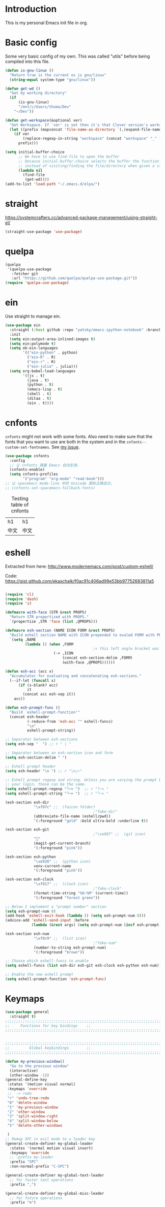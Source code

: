 * Introduction
This is my personal Emacs init file in org.
* Basic config
:LOGBOOK:
CLOCK: [2022-01-26 Wed 17:05]--[2022-01-26 Wed 17:15] =>  0:10
:END:
Some very basic config of my own.
This was called "utils" before being compiled into this file.
#+begin_src emacs-lisp :tangle yes
(defun is-gnu-linux ()
  "Return true is the current os is gnu/linux"
  (string-equal system-type "gnu/linux"))

(defun get-wd ()
  "Get my working directory"
  (if
      (is-gnu-linux)
      "/mnt/c/Users/thoma/Dev"
    "~/Dev"))

(defun get-workspace(&optional ver)
  "Get Workspace. If `ver' is set then it's that Clover version's workspace."
  (let ((prefix (mapconcat 'file-name-as-directory `(,(expand-file-name "~") "Documents" "workspace") "")))
    (if ver
        (replace-regexp-in-string "workspace" (concat "workspace" "_" (number-to-string ver)) prefix)
      prefix)))

(setq initial-buffer-choice
      ;; We have to use find-file to open the buffer
      ;; because initial-buffer-choice selects the buffer the function returns.
      ;; instead of visiting/finding the file/directory when given a string.
      (lambda nil
        (find-file
         (get-wd))))
(add-to-list 'load-path "~/.emacs.d/elpa/")
#+end_src
* straight
:LOGBOOK:
CLOCK: [2022-01-25 Tue 20:10]--[2022-01-25 Tue 21:10] =>  1:00
CLOCK: [2022-01-05 Wed 22:07]--[2022-01-05 Wed 22:37] =>  0:30
CLOCK: [2022-01-05 Wed 18:23]--[2022-01-05 Wed 18:30] =>  0:07
CLOCK: [2022-01-05 Wed 16:18]--[2022-01-05 Wed 17:22] =>  1:04
:END:
https://systemcrafters.cc/advanced-package-management/using-straight-el/
#+begin_src emacs-lisp :tangle yes
(straight-use-package 'use-package)
#+end_src
* quelpa
#+begin_src emacs-lisp :tangle no
(quelpa
 '(quelpa-use-package
   :fetcher git
   :url "https://github.com/quelpa/quelpa-use-package.git"))
(require 'quelpa-use-package)
#+end_src
* ein
:LOGBOOK:
CLOCK: [2022-01-20 Thu 09:06]--[2022-01-20 Thu 09:23] =>  0:17
CLOCK: [2022-01-20 Thu 08:54]--[2022-01-20 Thu 08:59] =>  0:05
:END:
Use straight to manage ein.
#+begin_src emacs-lisp :tangle yes
(use-package ein
  :straight (:host github :repo "yatsky/emacs-ipython-notebook" :branch "yaoni")
  :init
  (setq ein:output-area-inlined-images t)
  (setq ein:polymode t)
  (setq ob-ein-languages
        '(("ein-python" . python)
          ("ein-R" . R)
          ("ein-r" . R)
          ("ein-julia" . julia)))
  (setq org-babel-load-languages
        '((js . t)
          (java . t)
          (python . t)
          (emacs-lisp . t)
          (shell . t)
          (ditaa . t)
          (ein . t))))
#+end_src
* cnfonts
~cnfonts~ might not work with some fonts. Also need to make sure that the fonts that you want to use are both in the system and in the ~cnfonts--custom-set-fontnames~. See [[https://github.com/tumashu/cnfonts/issues/113][my issue]].
#+begin_src emacs-lisp :tangle yes
(use-package cnfonts
  :config
  ;; 让 cnfonts 随着 Emacs 自动生效。
  (cnfonts-enable)
  (setq cnfonts-profiles
        '("program" "org-mode" "read-book")))
;; 让 spacemacs mode-line 中的 Unicode 图标正确显示。
;; (cnfonts-set-spacemacs-fallback-fonts)
#+end_src

#+caption: Testing table of cnfonts
#+name: Testing table of cnfonts
| h1   | h1   |
| 中文 | 中文 |
* eshell
Extracted from here: http://www.modernemacs.com/post/custom-eshell/

Code: https://gist.github.com/ekaschalk/f0ac91c406ad99e53bb97752683811a5
#+begin_src emacs-lisp :tangle yes

(require 'cl)
(require 'dash)
(require 's)

(defmacro with-face (STR &rest PROPS)
  "Return STR propertized with PROPS."
  `(propertize ,STR 'face (list ,@PROPS)))

(defmacro esh-section (NAME ICON FORM &rest PROPS)
  "Build eshell section NAME with ICON prepended to evaled FORM with PROPS."
  `(setq ,NAME
         (lambda () (when ,FORM
                                        ;< this left angle bracket was added so that org mode matches it with the following one
                      (-> ,ICON
                          (concat esh-section-delim ,FORM)
                          (with-face ,@PROPS))))))

(defun esh-acc (acc x)
  "Accumulator for evaluating and concatenating esh-sections."
  (--if-let (funcall x)
      (if (s-blank? acc)
          it
        (concat acc esh-sep it))
    acc))

(defun esh-prompt-func ()
  "Build `eshell-prompt-function'"
  (concat esh-header
          (-reduce-from 'esh-acc "" eshell-funcs)
          "\n"
          eshell-prompt-string))

;; Separator between esh-sections
(setq esh-sep "  ") ;; r " | "

;; Separator between an esh-section icon and form
(setq esh-section-delim " ")

;; Eshell prompt header
(setq esh-header "\n ") ;; r "\n┌─"

;; Eshell prompt regexp and string. Unless you are varying the prompt by eg.
;; your login, these can be the same.
(setq eshell-prompt-regexp "└─> ")  ;; r "└─> "
(setq eshell-prompt-string "└─> ")  ;; r "└─> "

(esh-section esh-dir
             "\xf07c" ;;  (faicon folder)
                                        ;"fake-dir"
             (abbreviate-file-name (eshell/pwd))
             '(:foreground "gold" :bold ultra-bold :underline t))

(esh-section esh-git
                                        ;"\xe907" ;;  (git icon)
             ""
             (magit-get-current-branch)
             '(:foreground "pink"))

(esh-section esh-python
             "\xe928" ;;  (python icon)
             venv-current-name
             '(:foreground "pink"))

(esh-section esh-clock
             "\xf017" ;;  (clock icon)
                                        ;"fake-clock"
             (format-time-string "%H:%M" (current-time))
             '(:foreground "forest green"))

;; Below I implement a "prompt number" section
(setq esh-prompt-num 0)
(add-hook 'eshell-exit-hook (lambda () (setq esh-prompt-num 0)))
(advice-add 'eshell-send-input :before
            (lambda (&rest args) (setq esh-prompt-num (incf esh-prompt-num))))

(esh-section esh-num
             "\xf0c9" ;;  (list icon)
                                        ;"fake-num"
             (number-to-string esh-prompt-num)
             '(:foreground "brown"))

;; Choose which eshell-funcs to enable
(setq eshell-funcs (list esh-dir esh-git esh-clock esh-python esh-num))

;; Enable the new eshell prompt
(setq eshell-prompt-function 'esh-prompt-func)
#+end_src
* Keymaps
#+begin_src emacs-lisp :tangle yes
(use-package general
  :straight t)
;;;;;;;;;;;;;;;;;;;;;;;;;;;;;;;;;;;;;;;;;;;;;;;;;;;;;;;;;;;;;;;;;;;;;;;;;;;;;;;
;;     Functions for key bindings    ;;
;;;;;;;;;;;;;;;;;;;;;;;;;;;;;;;;;;;;;;;;;;;;;;;;;;;;;;;;;;;;;;;;;;;;;;;;;;;;;;;


;;;;;;;;;;;;;;;;;;;;;;;;;;;;;;;;;;;;;;;;;;;;;;;;;;;;;;;;;;;;;;;;;;;;;;;;;;;;;;;
;;         Global keybindings        ;;
;;;;;;;;;;;;;;;;;;;;;;;;;;;;;;;;;;;;;;;;;;;;;;;;;;;;;;;;;;;;;;;;;;;;;;;;;;;;;;;

(defun my-previous-window()
  "Go to the previous window"
  (interactive)
  (other-window -1))
(general-define-key
 :states '(motion visual normal)
 :keymaps 'override
 ;;  -> redo
 "r" 'undo-tree-redo
 "0" 'delete-window
 "1" 'my-previous-window
 "2" 'other-window
 "3" 'split-window-right
 "4" 'split-window-below
 "5" 'delete-other-windows

 )
;; Remap SPC in evil mode to a leader key
(general-create-definer my-global-leader
  :states '(normal motion visual insert)
  :keymaps 'override
  ;; :prefix my-leader
  :prefix "SPC"
  :non-normal-prefix "C-SPC")

(general-create-definer my-global-text-leader
  ;; for faster text operations
  :prefix ",")

(general-create-definer my-global-misc-leader
  ;; for future operations
  :prefix "m")

;; Remap SPC o to org mode leader key
(general-create-definer yaoni-org-leader-def
  :states '(normal visual insert)
  :prefix "SPC o"
  :non-normal-prefix "C-c")

(general-create-definer yaoni-tag-leader-def
  :states '(normal visual insert)
  :prefix "SPC n"
  :non-normal-prefix "C-c n")

(my-global-text-leader
  :states '(motion normal)
  :keymaps 'override

  "e" 'evil-end-of-line
  "b" 'evil-beginning-of-line
  "a" 'evil-append-line
  )

(my-global-leader


  ;;  -> load
  "l i" (lambda() (interactive) (load-file "~/.emacs.d/init.el"))
  "o a" 'org-agenda
  "." 'evil-repeat

                                        ;  -> delete
  "d o w" 'delete-other-windows
  ;;  -> run

  ;; Ivy version of ‘execute-extended-command’.
  ;; https://github.com/abo-abo/swiper/issues/294#issuecomment-157871131
  "e" 'counsel-M-x

  ;;  -> switch
  ;; witch to buffer
  "s b" 'switch-to-buffer
  "s f" 'other-frame
  "s w l" 'evil-window-right
  "s w h" 'evil-window-left
  "s w k" 'evil-window-up
  "s w j" 'evil-window-down

  ;;  -> search
  "s i" 'isearch-forward

  ;;  -> search grep current directory
  ;; "s g c"
  ;;  -> search grep project directory (where .git/ is)
  "s g p" 'counsel-git-grep

  ;;  -> search grep filename (where .git/ is)
  "s g f" 'counsel-git

  ;;  -> write
  "w b" 'save-buffer

  ;;  -> open
  "o f" 'counsel-find-file
  ;; et-key expects an interactive command
  "o i" (lambda() (interactive) (find-file "~/.emacs.d"))
  ;; rame size
  ;; nc frame width
  "i f w" 'inc-frame-width
  "d f w" 'dec-frame-width
  "i f h" 'inc-frame-height
  "d f h" 'dec-frame-height

  ;; agit-status
  "m s" 'magit-status


  ;; X command
  "x" 'evil-ex

  "k" 'kill-buffer

  "h s" 'hs-toggle-hiding
  "v w" 'venv-workon

  "g t" 'git-timemachine-toggle

  ;; don't confirm revert-buffer
  "r b" '(lambda() (interactive) (revert-buffer nil t))

  "v c" 'vc-msg-show
  )



(with-eval-after-load 'gif-screencast
  (define-key gif-screencast-mode-map (kbd "<f8>") 'gif-screencast-toggle-pause)
  (define-key gif-screencast-mode-map (kbd "<f9>") 'gif-screencast-stop))

;; auto-complete
(with-eval-after-load 'auto-complete
  (define-key ac-complete-mode-map "\C-n" 'ac-next)
  (define-key ac-complete-mode-map "\C-p" 'ac-previous))
#+end_src
** Jumping between parens (sexp)
#+begin_src elisp :tangle yes
(my-global-leader

  "m f" 'forward-sexp
  "m b" 'backward-sexp
)
#+end_src

* elpy
:LOGBOOK:
CLOCK: [2022-02-06 Sun 20:25]--[2022-02-06 Sun 21:03] =>  0:38
:END:
#+begin_src emacs-lisp :tangle yes
(use-package elpy
  :straight t
  :init
  (elpy-enable)
  (setq elpy-shell-echo-output nil)
  (setq python-shell-completion-native-enable nil)
  (setq elpy-rpc-backend "jedi")
  (setq python-indent-offset 4
        python-indent 4)
  (my-global-leader
	"g d" 'elpy-goto-definition)
  (my-global-leader
	"g a" 'elpy-goto-assignment)
  (define-key elpy-mode-map (kbd "C-o") 'xref-pop-marker-stack)
  (setq elpy-rpc-timeout 10)
  )
;; jedi
;; (add-hook 'python-mode-hook 'jedi:setup)
;; (setq jedi:complete-on-dot t)    ; ptional
;; (setq ac-max-width 0.4)

(use-package company-quickhelp
  :straight t
  :config
  (company-quickhelp-mode 1)
  (eval-after-load 'company
	'(define-key company-active-map (kbd "C-c h") #'company-quickhelp-manual-begin)))
#+end_src
* Smartparens
Lisp editing.
#+begin_src elisp :tangle yes
(use-package smartparens-config
  :ensure smartparens
  :config
  (progn
    (show-smartparens-global-mode t)
    (my-global-leader
      "s s f" 'sp-forward-slurp-sexp
      "s s b" 'sp-backward-slurp-sexp
      ;; barf - vomit - v
      "s v f" 'sp-forward-barf-sexp
      "s v b" 'sp-backward-barf-sexp
      "s w r" 'sp-wrap-round
      "s w c" 'sp-unwrap-sexp)))
;; might not work in PHP but I don't program PHP.
(add-hook 'prog-mode-hook 'turn-on-smartparens-strict-mode)
;; in org mode there are a lot of non-matching parens so ignore them.
;; (add-hook 'org-mode-hook 'turn-on-smartparens-strict-mode)

#+end_src
* Evil
#+begin_src emacs-lisp :tangle yes
(use-package evil
  :init
  ;; evil org
  (setq evil-want-keybinding nil)
  ;; enable TAB in terminal mode
  ;; https://stackoverflow.com/questions/22878668/emacs-org-mode-evil-mode-tab-key-not-working
  (setq evil-want-C-i-jump nil)
  :config
  (when (require 'evil-collection nil t)
    (evil-collection-init)))

(use-package evil-org
  :straight t
  :config
  (add-hook 'org-mode-hook 'evil-org-mode)
  (evil-org-set-key-theme '(navigation insert textobjects additional calendar)))
(use-package evil-org-agenda
  :config
  (evil-org-agenda-set-keys)
  (evil-mode 1))

;; evil surround
(use-package evil-surround
  :straight t
  :config
  (global-evil-surround-mode 1))
;; org-brain using evil
;; (evil-set-initial-state 'org-brain-visualize-mode 'emacs)
#+end_src
* Magit
Magit settings.
#+begin_src emacs-lisp :tangle yes
(use-package magit
  :straight t
  :init
  ;; call this function so that eshell can use magit-get-current-branch.
  ;; https://github.com/magit/ssh-agency/issues/19
  (magit-version)
  (setq ssh-agency-socket-locaters '((ssh-agency-find-socket-from-ss :glob "*ssh*" :regexp #1="/\\(?:agent[.][0-9]+\\|ssh\\)\\'")
                                     (ssh-agency-find-socket-from-netstat :regexp #1#)
                                     (ssh-agency-find-socket-from-glob "/tmp/ssh-*/agent.*")))
  (setq ssh-agency-socket-locaters
        (assq-delete-all 'ssh-agency-find-socket-from-netstat
                         ssh-agency-socket-locaters)))
#+end_src
* git-gutter
:LOGBOOK:
CLOCK: [2021-08-26 Thu 10:55]--[2021-08-26 Thu 11:05] =>  0:10
CLOCK: [2021-08-26 Thu 10:51]--[2021-08-26 Thu 10:54] =>  0:03
CLOCK: [2021-08-26 Thu 10:24]--[2021-08-26 Thu 10:49] =>  0:25
CLOCK: [2021-08-26 Thu 10:07]--[2021-08-26 Thu 10:17] =>  0:10
:END:
#+begin_src emacs-lisp :tangle yes
(use-package git-gutter
    :straight t
    :init
    (global-git-gutter-mode +1)
    :general
    (my-global-leader
	  ;; git-gutter
	  "g g p" 'git-gutter:previous-hunk
	  "g g n" 'git-gutter:next-hunk
	  "g g m" 'git-gutter:mark-hunk
	  "g g s" 'git-gutter:stage-hunk
	  "g g r" 'git-gutter:revert-hunk
	  "g g h p" '(lambda () (interactive) (git-gutter-reset-to-head-parent))
	  "g g h d" '(lambda () (interactive) (git-gutter-reset-to-default))))
#+end_src

Compare current HEAD with its parent.
https://github.com/redguardtoo/mastering-emacs-in-one-year-guide/blob/master/developer-guide-en.org#git
#+begin_src emacs-lisp :tangle yes
(defun git-gutter-reset-to-head-parent()
  (interactive)
  (let (parent (filename (buffer-file-name)))
    (if (eq git-gutter:vcs-type 'svn)
        (setq parent "PREV")
      (setq parent (if filename (concat (shell-command-to-string (concat "git --no-pager log --oneline -n1 --pretty=\"format:%H\" " filename)) "^") "HEAD^")))
    (git-gutter:set-start-revision parent)
    (message (concat "git-gutter:set-start-revision " parent))))
(defun git-gutter-reset-to-default ()
  (interactive)
  (git-gutter:set-start-revision nil)
  (message "git-gutter reset"))
#+end_src
* git-timemachine
#+begin_src emacs-lisp :tangle yes
(use-package git-timemachine
    :straight t)
#+end_src
* Miscellaneous setup
Stuff that I haven't decided where to put (or never will!).
Mostly consists of system settings.
** vanilla Emacs
:LOGBOOK:
CLOCK: [2020-06-27 Sat 17:10]--[2020-06-27 Sat 17:13] =>  0:03
:END:
#+begin_src emacs-lisp :tangle yes
;; Setting (tool-bar-mode nil) actually enables tool bar when running lisp code.
(tool-bar-mode -1)
(global-display-line-numbers-mode t)
(electric-pair-mode t)

;; 设置垃圾回收，在Windows下，emacs25版本会频繁出发垃圾回收，所以需要设置
;; This solves the problem that affects Emacs' speed while displaying Chinese characters
(when (eq system-type 'windows-nt) (setq gc-cons-threshold (* 512 1024 1024))
      (setq gc-cons-percentage 0.5) (run-with-idle-timer 5 t #'garbage-collect)
      ;; 显示垃圾回收信息，这个可以作为调试用
      ;; (setq garbage-collection-messages t)
      )
;; show-paren-mode
;; (show-paren-mode 1)
;; (setq show-paren-style 'mixed)
;; h -> human readable
(setq dired-listing-switches "-alh")

(if (display-graphic-p)
    (progn
      ;; disable sound
      (setq visible-bell 1)

      ;; wrap lines
      (global-visual-line-mode 1)

      ;; save/restore opened files and windows config
      (desktop-save-mode nil)))
#+end_src

** Frame and window
#+begin_src emacs-lisp :tangle yes
;;;;;;;;;;;;;;;;;;;;;;;;;;;;;;;;;;;;;;;;;;;;;;;;;;;;;;;;;;;;;;;;;;;;;;;;;;;;;;;
;;          Frame and Window          ;;
;;;;;;;;;;;;;;;;;;;;;;;;;;;;;;;;;;;;;;;;;;;;;;;;;;;;;;;;;;;;;;;;;;;;;;;;;;;;;;;
(if (display-graphic-p) 
    (progn
      (set-frame-size (selected-frame) 1350 950 t)
      (defmacro gen-frame-size-func (w-or-h inc)
        "inc/dec-frame-width/height"
        ;; (set-frame-height (selected-frame) (+ (frame-native-height (selected-frame)) 20) nil t)
        ;; use let* so that we can refer to the `inc-or-dec' right away in `let'.
        (let* ((set-func (intern (concat "set-frame-" w-or-h)))
               (get-func (intern (concat "frame-native-" w-or-h)))
               ;; not sure why but it seems 20 is the minimum offset required for the change to take effect
               (value (if (string-equal w-or-h "width") 40 40))
               (inc-or-dec (if inc "inc" "dec"))
               (doc (format "%s the current frame %s." inc-or-dec w-or-h))
               (positive (if inc 1 -1)))

          ;; The comma `,' causes Emacs to evaluate everything in the list it precedes
          ;; so there is no need to place a comma before the variables in the list
          ;; if you want it to be evaluated.
          ;; FIXME: Need to figure out what @ does.
          `(defun ,(intern (concat inc-or-dec "-frame-" w-or-h)) ()
             ,doc
             (interactive)
             (message ,(number-to-string (* positive value)))
             (,set-func (selected-frame) (+ (,get-func (selected-frame)) ,(* positive value)) nil t)
             )
          )
        )

      (gen-frame-size-func "width" t)
      (gen-frame-size-func "width" nil)
      (gen-frame-size-func "height" nil)
      (gen-frame-size-func "height" t)))
#+end_src
** Keyfreq
Keyfreq exclude some commands
#+begin_src emacs-lisp :tangle yes
(use-package keyfreq
  :straight t
  :init
  (setq keyfreq-excluded-commands '(self-insert-command org-self-insert-command
                                                        evil-next-line evil-previous-line evil-forward-word-begin evil-backward-word-begin evil-forward-char
                                                        evil-normal-state
                                                        evil-insert
                                                        ;; backspace in insert mode
                                                        evil-delete-backward-char-and-join
                                                        ;; used in evil-search-word-forward for incremental search
                                                        isearch-printing-char
                                                        evil-next-visual-line
                                                        save-buffer
                                                        evil-previous-visual-line
                                                        evil-forward-word-end
                                                        other-window
                                                        ))
  :config
  (keyfreq-mode 1)
  (keyfreq-autosave-mode 1))
#+end_src
** Other
#+begin_src emacs-lisp :tangle yes
;; always turn on hs-minor-mode in any program mode
(add-hook 'prog-mode-hook #'hs-minor-mode)
#+end_src
* org
:LOGBOOK:
CLOCK: [2020-07-17 Fri 21:42]--[2020-07-17 Fri 21:48] =>  0:06
:END:
My org mode setup.
** global
:LOGBOOK:
CLOCK: [2020-07-26 Sun 11:09]--[2020-07-26 Sun 11:10] =>  0:01
CLOCK: [2020-07-26 Sun 11:05]--[2020-07-26 Sun 11:06] =>  0:01
CLOCK: [2020-07-26 Sun 11:05]--[2020-07-26 Sun 11:05] =>  0:00
:END:
#+begin_src emacs-lisp :tangle yes
;;;;;;;;;;;;;;;;;;;;;;;;;;;;;;;;;;;;;;;;;;;;;;;;;;;;;;;;;;;;;;;;;;;;;;;;;;;;;;;
;;             Org-global            ;;
;;;;;;;;;;;;;;;;;;;;;;;;;;;;;;;;;;;;;;;;;;;;;;;;;;;;;;;;;;;;;;;;;;;;;;;;;;;;;;;
(setq org-directory (mapconcat 'file-name-as-directory `(,(get-wd) "orgs") ""))
;; include entries from the Emacs diary into Org mode's agenda
(setq org-agenda-include-diary t)
;; turn on indent mode in Org
(add-hook 'org-mode-hook 'org-indent-mode)

;; capture
(setq org-default-notes-file (concat org-directory "inbox.org"))

;; cater for whitespace sensetive languages
(setq org-edit-src-content-indentation 4)
(setq org-src-fontify-natively t)
(setq org-src-preserve-indentation t)

;; et default column view headings: Task Effort Clock_Summary
(setq org-columns-default-format "%80ITEM(Task) %10Effort(Effort){:} %10CLOCKSUM")
;; set effort estimates
(setq org-global-properties (quote (("Effort_ALL" . "0:05 0:10 0:15 0:30 0:45 1:00 2:00 3:00 4:00 5:00 6:00 0:00")
                                    ("STYLE_ALL" . "habit"))))

;; org clock in mode line to show only the time
;; passed during the current clock instance.
;; Using auto or all makes it hard for me to track how
;; long I have spent on the current task.
;; This also makes it easier to use the Tomato Timer.
(setq org-clock-mode-line-total 'current)
#+end_src
** agenda
:LOGBOOK:
CLOCK: [2020-05-11 Mon 19:29]--[2020-05-11 Mon 19:31] =>  0:02
CLOCK: [2020-05-05 Tue 10:49]--[2020-05-05 Tue 10:52] =>  0:03
:END:
#+begin_src emacs-lisp :tangle yes
;;;;;;;;;;;;;;;;;;;;;;;;;;;;;;;;;;;;;;;;;;;;;;;;;;;;;;;;;;;;;;;;;;;;;;;;;;;;;;;
;;               Agenda              ;;
;;;;;;;;;;;;;;;;;;;;;;;;;;;;;;;;;;;;;;;;;;;;;;;;;;;;;;;;;;;;;;;;;;;;;;;;;;;;;;;
;; Agenda
(defun org-agenda-files-paths (cur-wd list)
  "Generate a list of file paths based on `get-wd' for variable `org-agenda-files'"
  (let (new-list)
    (dolist (element list new-list)
      (setq new-list (cons (concat cur-wd element) new-list)))))

(setq org-agenda-files nil)
(setq org-agenda-files (append org-agenda-files (directory-files-recursively org-directory ".*org$")))
(setq org-agenda-files (append org-agenda-files '("~/.emacs.d/yaoni.org")))
;; (setq org-agenda-files (append org-agenda-files (file-expand-wildcards (concat (get-wd) "/brain/Work/QUT/Brownbag/git-tutorial/*.org"))))
#+end_src
** ob-lang
#+begin_src emacs-lisp :tangle yes
;;;;;;;;;;;;;;;;;;;;;;;;;;;;;;;;;;;;;;;;;;;;;;;;;;;;;;;;;;;;;;;;;;;;;;;;;;;;;;;
;;          ob-lang settings         ;;
;;;;;;;;;;;;;;;;;;;;;;;;;;;;;;;;;;;;;;;;;;;;;;;;;;;;;;;;;;;;;;;;;;;;;;;;;;;;;;;
;; enable python source code eval
(require 'ob-python)
;; enable javascript source code eval
(require 'ob-js)
(require 'ob-shell)
(add-to-list 'org-babel-load-languages '(ditaa . t))
(org-babel-do-load-languages 'org-babel-load-languages org-babel-load-languages)
#+end_src
** my org setup
#+begin_src emacs-lisp :tangle yes
;;;;;;;;;;;;;;;;;;;;;;;;;;;;;;;;;;;;;;;;;;;;;;;;;;;;;;;;;;;;;;;;;;;;;;;;;;;;;;;
;;            My org seup            ;;
;;;;;;;;;;;;;;;;;;;;;;;;;;;;;;;;;;;;;;;;;;;;;;;;;;;;;;;;;;;;;;;;;;;;;;;;;;;;;;;
(defun my-org-setup ()
  "Set up my org settings."
                                        ;(define-key org-mode-map (kbd "C-c t") (kbd "C-u M-x org-time-stamp"))
                                        ;(define-key org-mode-map (kbd "C-c l") 'org-shiftright)
                                        ;(define-key org-mode-map (kbd "C-c h") 'org-shiftleft)
  (defun org-open-org-directory ()
    (interactive)
    (find-file org-directory)
    )
  (yaoni-org-leader-def
    :states 'normal
    :keymaps 'override
    "t" (kbd "C-u M-x org-time-stamp-inactive")
    "l" 'org-shiftright
    "h" 'org-shiftleft
    "o" 'org-open-org-directory
    "c i" 'org-clock-in
    "c o" 'org-clock-out
    "g" 'search-word
    "r i" 'org-roam-node-insert
    "r f" 'org-roam-node-find
    ;; org roam add id
    "r a i" 'org-id-get-create
    "r a t" 'org-roam-tag-add
    "n" 'org-babel-next-src-block
    "p" 'org-babel-previous-src-block
	;; org copy src
	"c s" 'org-copy-src-block
    )

  (defun search-word ()
    "Search the word marked or at point."
    (interactive)
    (let (pos1 pos2 bds)
      (if (use-region-p)
          (setq pos1 (region-beginning) pos2 (region-end))
        (progn
          (setq bds (bounds-of-thing-at-point 'symbol))
          (setq pos1 (car bds) pos2 (cdr bds))))
      (shell-command (concat "'/mnt/c/Program Files (x86)/Microsoft/Edge/Application/msedge.exe' 'https://www.startpage.com/do/dsearch?query='" (replace-regexp-in-string " " "+" (buffer-substring-no-properties pos1 pos2))))))
  ;;(define-key org-mode-map (kbd "C-c g") 'search-word)
  )

(with-eval-after-load "org"
  (my-org-setup))

#+end_src

org mode seems to be not respecting formats with Chinese characters after certain version.
It will not render *bold*, /italic/ or _underscore_.
The fix is from: https://emacs-china.org/t/orgmode/9740/17
#+begin_src elisp :tangle yes
(setq org-emphasis-regexp-components '("-[:multibyte:][:space:]('\"{" "-[:multibyte:][:space:].,:!?;'\")}\\[" "[:space:]" "." 1))
(org-set-emph-re 'org-emphasis-regexp-components org-emphasis-regexp-components)
(org-element-update-syntax)
#+end_src
Set up time format in clock report.
#+begin_src emacs-lisp :tangle yes
(setq org-duration-format (quote h:mm))
#+end_src

The following allows any #+LAST_MODIFIED headers to be updated on file-save:
(copied from [[https://github.com/skx/dotfiles/blob/master/.emacs.d/init.md#org-mode-timestamping][here]]).
#+begin_src emacs-lisp :tangle yes
(defun yaoni/update-org-modified-property ()
  "If a file contains a '#+LAST_MODIFIED' property update it to contain
  the current date/time"
  (interactive)
  (save-excursion
    (widen)
    (goto-char (point-min))
    (when (re-search-forward "^#\\+LAST_MODIFIED:" (point-max) t)
      (progn
        (kill-line)
        (insert (format-time-string " %d/%m/%Y %H:%M:%S") )))))
#+end_src

Add it to org-mode hook.
#+begin_src emacs-lisp :tangle yes
(defun yaoni-org-mode-before-save-hook ()
  (when (eq major-mode 'org-mode)
    (yaoni/update-org-modified-property)))

(add-hook 'before-save-hook #'yaoni-org-mode-before-save-hook)

#+end_src
** modules
#+begin_src emacs-lisp :tangle no
;;;;;;;;;;;;;;;;;;;;;;;;;;;;;;;;;;;;;;;;;;;;;;;;;;;;;;;;;;;;;;;;;;;;;;;;;;;;;;;
;;            org-modules            ;;
;;;;;;;;;;;;;;;;;;;;;;;;;;;;;;;;;;;;;;;;;;;;;;;;;;;;;;;;;;;;;;;;;;;;;;;;;;;;;;;
;; org-bullets
(require 'org-bullets)
(add-hook 'org-mode-hook (lambda () (org-bullets-mode 1)))

;; do not use any tabs
;; this is added to prevent picture mode from inserting tabs
;; while we are drawing ascii images
;; we do not use tabs anyway so leave it globally on
(setq-default indent-tabs-mode nil)

;; Ditaa settings
;; isable Artist mode in org-src-mode when editing ditaa code
;; his is because Artist mode seems to prevent me from typing arrows (< and >)
(defun setup-ditaa ()
  "Setting up the ditaa env for org-src-mode"
  (message "In ditaa mode %s"(buffer-name))
  (artist-mode-off)
  (picture-mode)
  (display-line-numbers-mode)
  )

(add-hook 'org-src-mode-hook
          (lambda ()
            (if (string-match-p (regexp-quote "ditaa") (buffer-name))
                ;; fixme: need to fix this
                ;; seems to be not calling this function
                (setup-ditaa)
              )))
#+end_src

ox-reveal settings.
This block makes ox-reveal to export images wrapped in ~<figure>~ tag
so that we can later add a ~r-stretch~ class to them for fitting them vertically.
See: https://github.com/yjwen/org-reveal/issues/388
#+begin_src emacs-lisp :tangle yes
(setq org-html-html5-fancy t
      org-html-doctype "html5")
#+end_src


ox-latex settings.
#+begin_src emacs-lisp :tangle yes
(require 'ox-latex)
(add-to-list 'org-latex-packages-alist '("" "minted"))
(setq org-latex-listings 'minted)

(setq org-latex-pdf-process
      '("pdflatex -shell-escape -interaction nonstopmode -output-directory %o %f"
        "pdflatex -shell-escape -interaction nonstopmode -output-directory %o %f"
        "pdflatex -shell-escape -interaction nonstopmode -output-directory %o %f"))

(setq org-latex-minted-options
'(("frame" "lines")  ("linenos" "") ("style" "friendly")))
#+end_src
** org-id
#+begin_src emacs-lisp :tangle yes
  (setq org-id-track-globally t)
  (setq org-id-locations-file "~/.emacs.d/.org-id-locations")
#+end_src
** org-download
Configuration from [[https://zzamboni.org/post/how-to-insert-screenshots-in-org-documents-on-macos/][here]].

Need to install [[https://github.com/jcsalterego/pngpaste][pngpaste]] too.
#+begin_src emacs-lisp :tangle yes
(use-package org-download
  :straight t
  :after org
  :defer nil
  :custom
  (org-download-method 'directory)
  ;; Can only use jpeg. png files will have a greyed out/washed effect on the image.
  ;; see: https://github.com/jcsalterego/pngpaste/issues/16
  (org-download-screenshot-basename "screenshot.jpeg")
  (org-download-image-dir "images")
  (org-download-heading-lvl nil)
  (org-download-timestamp "%Y%m%d-%H%M%S_")
  (org-image-actual-width 1000)
  (org-download-screenshot-method "/usr/local/bin/pngpaste %s")
  :bind
  ("C-M-y" . org-download-screenshot)
  :config
  (require 'org-download))
#+end_src
** custom functions
Copy the content in the current source block to the kill-ring.
#+begin_src emacs-lisp :tangle yes
(defun org-copy-src-block ()
  (interactive)
  (org-edit-src-code)
  (mark-whole-buffer)
  (kill-ring-save nil nil t)
  (org-edit-src-abort))
#+end_src

* org-roam
:LOGBOOK:
CLOCK: [2022-01-25 Tue 15:28]--[2022-01-25 Tue 15:37] =>  0:09
CLOCK: [2021-10-30 Sat 21:47]--[2021-10-30 Sat 22:21] =>  0:34
CLOCK: [2021-09-03 Fri 22:14]--[2021-09-03 Fri 22:14] =>  0:00
CLOCK: [2021-09-03 Fri 21:58]--[2021-09-03 Fri 22:14] =>  0:16
CLOCK: [2021-01-13 Wed 08:44]--[2021-01-13 Wed 10:08] =>  1:24
:END:
#+begin_src emacs-lisp :tangle yes
(use-package org-roam
  :straight t
  :hook
  (after-init . org-roam-mode)
  ;; using custom here seems to be not working.
  ;; we need to set the vars first then run the hook above
  :init
  (setq org-roam-v2-ack t)
  (setq org-roam-server-mode t)
  (setq org-roam-directory org-directory)
  (setq org-roam-tag-sources
		'(prop all-directories))
  (setq org-roam-capture-templates
		`(("d" "default" plain "%?"
		   :if-new
		   (file+head "%<%Y-%m-%d-%H%M%S>-${slug}.org"
					  "#+title: ${title}\n")
		   :unnarrowed t)
		  ("l" "leetcode" plain "%?"
		   :if-new
		   (file+head ,(concat (file-name-as-directory org-roam-directory) "leetcode/%<%Y-%m-%d-%H%M%S>-${slug}.org")
					  "#+title: ${title}\n")
		   :unnarrowed t)
		  ("e" "encrypted-note" plain "%?"
           :if-new
		   (file+head "%<%Y%m%d%H%M%S>-${slug}.org.gpg"
					  "#+title: ${title}\n")
		   :unnarrowed t)))
  (setq org-roam-dailies-capture-templates
		`(("d" "encrypted-daily" plain "%?"
           :if-new
		   (file+head "%<%Y-%m-%d>.org.gpg"
					  "#+title: %<%Y-%m-%d>\n"))))
  (setq org-roam-file-exclude-regexp ".*.org.gpg"))
#+end_src

#+begin_src emacs-lisp :tangle no
;; function to update all org roam file ids. see: https://org-roam.discourse.group/t/org-roam-v2-org-id-id-link-resolution-problem/1491
;; Otherwise export won't work and you can't jump between files using `C-c C-o'.
(org-id-update-id-locations
 (org-roam-list-files))
#+end_src
** TODO [[https://github.com/rexim/org-cliplink][GitHub - rexim/org-cliplink: Insert org-mode links from clipboard]]
:PROPERTIES:
:ID:       73fc703f-0d6d-47bf-bfe7-5d03c90c49e0
:END:
** org-roam-ui
:LOGBOOK:
CLOCK: [2021-08-19 Thu 20:10]--[2021-08-19 Thu 20:22] =>  0:12
:END:
#+begin_src emacs-lisp :tangle yes
(use-package org-roam-ui
  :straight
    (:host github :repo "org-roam/org-roam-ui" :branch "main" :files ("*.el" "out"))
    :after org-roam
;;         normally we'd recommend hooking orui after org-roam, but since org-roam does not have
;;         a hookable mode anymore, you're advised to pick something yourself
;;         if you don't care about startup time, use
;;  :hook (after-init . org-roam-ui-mode)
    :config
    (setq org-roam-ui-sync-theme t
          org-roam-ui-follow t
          org-roam-ui-update-on-save t
          org-roam-ui-open-on-start t))
#+end_src
* latex
:LOGBOOK:
CLOCK: [2022-01-26 Wed 20:42]--[2022-01-26 Wed 20:54] =>  0:12
:END:
#+begin_src emacs-lisp :tangle yes
(use-package org-latex-impatient
  :straight t
  :defer t
  :hook (org-mode . org-latex-impatient-mode)
  :init
  (setq org-latex-impatient-tex2svg-bin
        ;; location of tex2svg executable
        "~/node_modules/mathjax-node-cli/bin/tex2svg"))
#+end_src
* pyim

#+begin_src emacs-lisp :tangle no
;; pyim
(require 'posframe)
(require 'pyim)
(require 'pyim-basedict)
(pyim-basedict-enable)
(setq default-input-method "pyim")
(setq pyim-default-scheme 'quanpin)
(setq pyim-fuzzy-pinyin-alist '())
(require 'pyim-wbdict)
(pyim-wbdict-v98-enable)
(global-set-key (kbd "C-\\") 'toggle-input-method)
;; 使用 popup-el 来绘制选词框, 如果用 emacs26, 建议设置
;; 为 'posframe, 速度很快并且菜单不会变形，不过需要用户
;; 手动安装 posframe 包。
(setq pyim-page-tooltip 'posframe)
;; (设置 pyim 探针设置，这是 pyim 高级功能设置，可以实现 *无痛* 中英文切换 :-)
;; 我自己使用的中英文动态切换规则是：
;; 1. 光标只有在注释里面时，才可以输入中文。
;; 2. 光标前是汉字字符时，才能输入中文。
;; 3. 使用 M-j 快捷键，强制将光标前的拼音字符串转换为中文。
(setq-default pyim-english-input-switch-functions
              '(pyim-probe-dynamic-english
                pyim-probe-isearch-mode
                pyim-probe-program-mode
                pyim-probe-org-structure-template))
(setq pyim-punctuation-translate-p '(auto yes no))   ; 文使用全角标点，英文使用半角标点。
(setq-default pyim-punctuation-half-width-functions
              '(pyim-probe-punctuation-line-beginning pyim-probe-punctuation-after-punctuation))
(global-set-key (kbd"M-j") 'pyim-convert-string-at-point) ;  pyim-probe-dynamic-english 配合
(global-set-key (kbd"C-;") 'pyim-delete-word-from-personal-buffer)

;; https://emacs-china.org/t/topic/6069/30?u=tumashu
;; 添加ivy中文搜索
(defun eh-ivy-cregexp (str)
  ;; https://github.com/abo-abo/swiper/issues/294#issuecomment-157871131
  (let ((x (ivy--regex-fuzzy str))
        (case-fold-search nil))
    (if (listp x)
        (mapcar (lambda (y)
                  (if (cdr y)
                      (list (if (equal (car y) "")
                                ""
                              (pyim-cregexp-build (car y)))
                            (cdr y))
                    (list (pyim-cregexp-build (car y)))))
                x)
      (pyim-cregexp-build x))))
(setq ivy-re-builders-alist
        '((t . eh-ivy-cregexp)))
#+end_src
* ivy
Config based on: https://www.reddit.com/r/emacs/comments/910pga/tip_how_to_use_ivy_and_its_utilities_in_your/
#+begin_src emacs-lisp :tangle yes
(use-package counsel
  :straight t
  :after ivy
  :config (counsel-mode))

(use-package ivy
  :straight t
  :defer 0.1
  :diminish
  :bind (("C-c C-r" . ivy-resume)
         ("C-x B" . ivy-switch-buffer-other-window))
  :custom
  (ivy-count-format "(%d/%d) ")
  (ivy-use-virtual-buffers t)
  :config
  (ivy-mode)
  (define-key ivy-minibuffer-map (kbd "<C-return>") 'ivy-immediate-done))

(use-package ivy-rich
  :straight t
  :after ivy
  :custom
  (ivy-virtual-abbreviate 'full
                          ivy-rich-switch-buffer-align-virtual-buffer t
                          ivy-rich-path-style 'abbrev)
  :config
  (ivy-rich-mode))

(use-package swiper
  :straight t
  :after ivy
  :bind (("C-s" . swiper)
         ("C-r" . swiper)))
;; https://www.reddit.com/r/emacs/comments/3xzas3/help_with_ivycounsel_fuzzy_matching_and_sorting/
;; Need to install flx to make sure counsel-M-x would do what I mean
(use-package flx
  :straight t
  :after ivy)
#+end_src
* Testing
** ejc-sql
:LOGBOOK:
CLOCK: [2021-03-11 Thu 11:44]--[2021-03-11 Thu 14:24] =>  2:40
:END:
#+begin_src emacs-lisp :tangle no
(require 'ejc-sql)
#+end_src
** sqlformat
#+begin_src emacs-lisp :tangle yes
(setq sqlformat-args '("-r" "-s" "--comma_first" "TRUE" "--indent_width" "4" "--k" "upper"))
(setq sqlformat-command 'sqlformat)
#+end_src
** org agenda view customisation
:LOGBOOK:
CLOCK: [2021-01-16 Sat 07:50]--[2021-01-16 Sat 07:56] =>  0:06
CLOCK: [2021-01-15 Fri 22:03]--[2021-01-15 Fri 22:18] =>  0:15
CLOCK: [2021-01-15 Fri 18:49]--[2021-01-15 Fri 19:49] =>  1:00
CLOCK: [2021-01-15 Fri 18:36]--[2021-01-15 Fri 18:41] =>  0:05
CLOCK: [2021-01-14 Thu 20:27]--[2021-01-14 Thu 20:33] =>  0:06
:END:
[[https://github.com/jethrokuan/.emacs.d/blob/master/init.el][github repo]]
See also [[https://orgmode.org/worg/doc.html][Documentation for Org hooks, commands and options]]
#+begin_src emacs-lisp :tangle yes
(setq org-agenda-prefix-format '((agenda . " %i %-12:c%?-12t% s%-6:c% e")
                                 (todo . " %i %-12:c% b")
                                 (tags . " %i %-12:c% b")
                                 (search . " %i %-12:c")))
(setq org-agenda-block-separator nil)
(setq org-agenda-start-with-log-mode t)
(setq yaoni/org-agenda-todo-view
      `("y" "Agenda"
        ((agenda ""
                 ((org-agenda-span 'day)
                  (org-deadline-warning-days 365)
                  (org-agenda-sorting-strategy '(time-up))))
         (todo "TODO"
               ((org-agenda-overriding-header "To Refile")
                (org-agenda-files '(,org-default-notes-file))))
         
         ;; (todo "TODO"
         ;;       ((org-agenda-overriding-header "Emails")
         ;;        (org-agenda-files '(,(concat jethro/org-agenda-directory "emails.org")))))
         (todo "NEXT"
               ((org-agenda-overriding-header "In Progress")
                (org-agenda-files (directory-files-recursively (concat org-directory "/brain") "^[^\.].*\.org$"))
                ))
         ;; don't show HOLD and DONE
         (tags-todo "+@qut-TODO=\"HOLD\"-TODO=\"DONE\""
                    ((org-agenda-overriding-header "QUT")
                     ;; "^[^\.].*\.org$" ignores Emacs backup files.
                     (org-agenda-files (directory-files-recursively (concat org-directory "/brain") "QUT.org$"))
                     ))
         (tags-todo "@customology"
               ((org-agenda-overriding-header "Customology")
                ;; "^[^\.].*\.org$" ignores Emacs backup files.
                (org-agenda-files (directory-files-recursively (concat org-directory "/brain") "Customology.org$"))
                ))
         (todo "TODO"
               ((org-agenda-overriding-header "Company")
                (org-agenda-files (directory-files-recursively (concat org-directory "/brain") "Easytex.org$"))
                ))
         (tags-todo "once"
               ((org-agenda-overriding-header "One-off Tasks")
                (org-agenda-files (directory-files-recursively (concat org-directory "/brain") "^[^\.].*\.org$"))
                ))
         (tags-todo "repeater"
               ((org-agenda-overriding-header "Repeaters")
                (org-agenda-files (directory-files-recursively (concat org-directory "/brain") "^[^\.].*\.org$"))
                ))
         (todo "TODO"
               ((org-agenda-overriding-header "Personal")
                (org-agenda-files (directory-files-recursively (concat org-directory "/brain") "Personal.org$"))
                ))
         nil)
        ((org-agenda-sorting-strategy '(priority-down todo-state-up alpha-up)))))
(setq org-agenda-custom-commands ())
(add-to-list 'org-agenda-custom-commands `,yaoni/org-agenda-todo-view)
#+end_src

*** DONE set number of spaces between item and tags in org-agenda-view
SCHEDULED: <2021-01-14 Thu>
:PROPERTIES:
:ID:       8d883d08-421c-4f7a-b9e2-49ed78ae2f42
:END:
:LOGBOOK:
CLOCK: [2021-01-14 Thu 10:22]--[2021-01-14 Thu 10:45] =>  0:23
:END:
#+begin_src emacs-lisp :tangle yes
;; left align tags in org-agenda view
(setq org-agenda-tags-column 0)
#+end_src
** org tags
[[https://orgmode.org/manual/Setting-Tags.html][Setting Tags (The Org Manual)]]
#+begin_src emacs-lisp :tangle yes
(setq org-tag-alist (quote (("@errand" . ?e)
                            ("@office" . ?o)
                            ("@home" . ?h)
                            ("@qut" . ?q)
                            ("@customology" . ?c)
                            (:newline)
                            ("WAITING" . ?w)
                            ("HOLD" . ?H)
                            ("CANCELLED" . ?C)
                            (:newline)
                            ("repeater" . ?r)
                            ("once" . ?O))))
#+end_src
** org todo keywords
#+begin_src emacs-lisp :tangle yes
(setq org-todo-keywords
      '((sequence "TODO(t)" "NEXT(n)" "|" "DONE(d)")
        (sequence "WAITING(w@/!)" "HOLD(h@/!)" "|" "CANCELLED(c@/!)")))
#+end_src
** org gcal
:LOGBOOK:
CLOCK: [2021-01-14 Thu 21:46]--[2021-01-14 Thu 22:17] =>  0:31
:END:
** autosave all org buffers after clocking in org agenda view
:LOGBOOK:
CLOCK: [2021-01-15 Fri 22:23]--[2021-01-15 Fri 22:24] =>  0:01
:END:
#+begin_src emacs-lisp :tangle yes
(advice-add 'org-agenda-clock-in :after 'org-save-all-org-buffers)
(advice-add 'org-agenda-clock-out :after 'org-save-all-org-buffers)
#+end_src
** casease
:LOGBOOK:
CLOCK: [2022-01-20 Thu 15:00]--[2022-01-20 Thu 15:21] =>  0:21
CLOCK: [2022-01-20 Thu 14:02]--[2022-01-20 Thu 14:09] =>  0:07
CLOCK: [2022-01-20 Thu 09:23]--[2022-01-20 Thu 09:41] =>  0:18
CLOCK: [2021-02-21 Sun 22:07]--[2021-02-21 Sun 22:08] =>  0:01
CLOCK: [2021-02-21 Sun 21:51]--[2021-02-21 Sun 22:05] =>  0:14
:END:
#+begin_src emacs-lisp :tangle yes
(use-package casease
  :straight (:host github :repo "DogLooksGood/casease" :branch "master" :files ("*.el" "out"))
  :config (casease-setup
           :hook python-mode-hook
           ;; use comma to input underscore
           ;; as it's not used in python variables
           :separator ?-
           :entries
           ;; ugh spent so much time on this because I didn't notice I used the wrong
           ;; regex [a-z][0-9], which means alphabet followed by number
           ((snake "[a-z0-9]"))))
;;; hook will be setup, re-run after changing rules or separator
#+end_src
** exec-path-from-shell
#+begin_src elisp :tangle yes
(use-package exec-path-from-shell
  :straight t)
(exec-path-from-shell-initialize)
;; so that I get passwords from my env to be used for my work
(exec-path-from-shell-copy-env "CMG_DB_PWD")
#+end_src
** org-jekyll
:LOGBOOK:
CLOCK: [2022-02-24 Thu 19:51]--[2022-02-24 Thu 20:50] =>  0:59
CLOCK: [2022-02-24 Thu 19:15]--[2022-02-24 Thu 19:51] =>  0:36
CLOCK: [2022-01-23 Sun 20:03]--[2022-01-23 Sun 20:18] =>  0:15
CLOCK: [2022-01-05 Wed 21:15]--[2022-01-05 Wed 21:15] =>  0:00
:END:
#+begin_src emacs-lisp :tangle yes
(setq org-publish-project-alist
      `(("yatsky.github.io"
         ;; Path to org files.
         :base-directory ,(concat (file-name-as-directory (get-wd)) "orgs")
         :base-extension "org"
         ;; :base-extension "gpg"
         ;; Path to Jekyll Posts
         :publishing-directory ,(concat (file-name-as-directory (get-wd)) "yatsky.github.io/_posts")
         :recursive t
         :publishing-function org-html-publish-to-html
         :headline-levels 4
         :html-extension "html"
         :body-only t
         :html-head nil
         :html-head-include-default-style nil
         :with-toc nil ;; ignore toc as it'll break jekyll front matter
         :exclude "Customology.org"
         ;; only include files with tag blog
         :include-file-tags "blog"
         )

        ("images"
         :base-directory ,(concat (file-name-as-directory (get-wd)) "orgs/images")
         :base-extension "png\\|jpg\\|gif\\|jpeg"
         :publishing-directory ,(concat (file-name-as-directory (get-wd)) "yatsky.github.io/assets/images")
         :publishing-function org-publish-attachment
         )

        ("blog" :components (
                             "yatsky.github.io"
                             "images"
                             )
	 )))
(setq org-export-with-broken-links 'mark)

(defun get-org-buffer-title ()
  "Get the title of the current org buffer from #+title."
  (with-current-buffer (current-buffer)
    (let ((ast (org-element-parse-buffer 'greater-element)))
      (org-element-map ast '(keyword)
	(lambda(kw) (plist-get (cadr kw) :value))
	nil
	t))))

(defun add-post-frontmatter (backend)
  "BACKEND is the export back-end being used, as a symbol."
  (if (org-export-derived-backend-p backend 'html)
      (with-current-buffer (current-buffer)
	(goto-char (re-search-forward ":END:"))
	(insert (concat "\n#+begin_export html\n---\nlayout: post\ntitle: \""
			(get-org-buffer-title)
			"\"\nexcerpt:\n---\n#+end_export\n")))))

(add-hook 'org-export-before-parsing-hook #'add-post-frontmatter)

#+end_src
** jira
#+begin_src emacs-lisp :tangle yes
(use-package ox-jira
  :straight t)
#+end_src
* Programming aids
** Yasnippet
:LOGBOOK:
CLOCK: [2022-01-20 Thu 11:44]--[2022-01-20 Thu 11:48] =>  0:04
:END:
#+begin_src emacs-lisp :tangle yes
(use-package yasnippet
  :straight t
  :config
  (yas-global-mode 1)
  (add-to-list 'warning-suppress-types '(yasnippet backquote-change)))
#+end_src
** Flycheck
:LOGBOOK:
CLOCK: [2022-01-20 Thu 11:58]--[2022-01-20 Thu 12:00] =>  0:02
CLOCK: [2022-01-20 Thu 10:11]--[2022-01-20 Thu 10:32] =>  0:21
:END:
Virtual env support seems to be out of the box.
#+begin_src emacs-lisp :tangle yes
(use-package flycheck
  :straight t
  :init (global-flycheck-mode))
#+end_src
** Jedi
#+begin_src emacs-lisp :tangle yes
;; jedi
; (add-hook 'python-mode-hook 'jedi:setup)
; (setq jedi:complete-on-dot t)    ; ptional
; (setq ac-max-width 0.4)
#+end_src
** realgud
:LOGBOOK:
CLOCK: [2022-02-06 Sun 19:46]--[2022-02-06 Sun 19:51] =>  0:05
:END:
Python debugger.
#+begin_src emacs-lisp :tangle yes
(use-package realgud
  :straight t)
#+end_src
** Blacken
#+begin_src emacs-lisp :tangle yes
(use-package blacken
  :config
  (setq blacken-skip-string-normalization t))
#+end_src
** Typescript
#+begin_src emacs-lisp :tangle no
;; tide for TypeScript
(defun setup-tide-mode ()
  (interactive)
  (tide-setup)
  (flycheck-mode +1)
  (setq flycheck-check-syntax-automatically '(save mode-enabled))
  (eldoc-mode +1)
  (tide-hl-identifier-mode +1)
  ;; company is an optional dependency. You have to
  ;; install it separately via package-install
  ;; `M-x package-install [ret] company`
  (company-mode +1)

  ;; enable typescript-tslint checker
  (flycheck-add-mode 'typescript-tslint 'web-mode)
  )

;; aligns annotation to the right hand side
(setq company-tooltip-align-annotations t)

;; formats the buffer before saving
(add-hook 'before-save-hook 'tide-format-before-save)

(add-hook 'typescript-mode-hook #'setup-tide-mode)
#+end_src
** Web-mode
#+begin_src emacs-lisp :tangle no

(require 'web-mode)
(setq web-mode-engines-alist
      '(("django"  . "\\.html\\'"))
      )
(add-to-list 'auto-mode-alist '("\\.tsx\\'" . web-mode))
(add-to-list 'auto-mode-alist '("\\.html\\'" . web-mode))

(defun my-web-mode-hook ()
  (when (string-equal "tsx" (file-name-extension buffer-file-name))
    (setup-tide-mode))
  (message "Web-mode on")
  (electric-pair-local-mode -1)
  )
(add-hook 'web-mode-hook 'my-web-mode-hook)

#+end_src
** Format code and save-buffer
:LOGBOOK:
CLOCK: [2020-03-25 Wed 17:46]--[2020-03-25 Wed 18:11] =>  0:25
:END:
Before saving buffer, we want to format any code in it if an appropriate formatter is installed.
*** Features
**** Format code before saving buffer
This is the original idea.
**** [2020-03-26 Thu 09:24] To save some time, only scan and format edited sections
*Edited section* refers to a heading whose direct children have been modified.
When in org mode, we save the modified headings in a +temporary buffer+ variable, then before saving the buffer, we use this information to let the ~format-code-before-save-buffer~ function know where to format.
*** Code
:LOGBOOK:
CLOCK: [2022-01-20 Thu 10:33]--[2022-01-20 Thu 10:45] =>  0:12
CLOCK: [2020-03-26 Thu 15:16]--[2020-03-26 Thu 15:16] =>  0:00
CLOCK: [2020-03-26 Thu 14:22]--[2020-03-26 Thu 14:26] =>  0:04
CLOCK: [2020-03-26 Thu 14:06]--[2020-03-26 Thu 14:22] =>  0:16
CLOCK: [2020-03-26 Thu 14:01]--[2020-03-26 Thu 14:01] =>  0:00
CLOCK: [2020-03-26 Thu 13:55]--[2020-03-26 Thu 14:01] =>  0:06
CLOCK: [2020-03-26 Thu 10:53]--[2020-03-26 Thu 12:10] =>  1:17
CLOCK: [2020-03-26 Thu 09:25]--[2020-03-26 Thu 10:32] =>  1:07
:END:
#+begin_src emacs-lisp :tangle yes
(defun store-org-edited-headings ()
  "Store edited org headings in current buffer."
  ;; Add (org-get-heading) in case we modify text before all headings
  ;; which will make (org-heading-components) throw an exception.
  (if (and (eq major-mode 'org-mode) (org-get-heading))
      (let ((heading (nth 4 (org-heading-components))))
        (if (member heading yaoni-org-edited-headings)
            (message "Already in edited headings")
          (setq-local yaoni-org-edited-headings
                      (push heading yaoni-org-edited-headings))
          ))))


(defun yaoni-format-code-org-setup ()
  "Setup to be run in org-mode-hook."
  (setq-local yaoni-org-edited-headings ())
  ;; store the heading everytime there's a change
  (add-hook 'evil-insert-state-exit-hook 'store-org-edited-headings)
  )

(add-hook 'org-mode-hook 'yaoni-format-code-org-setup)

;; Format code here
(defun yaoni-org-format-code-under-heading (heading)
  "Format code under HEADING in org buffer."
  (save-excursion
    ;; Quick error handling
    (condition-case nil
        (progn
          (forward-line)
          (search-backward heading)
          (org-mark-subtree)
          (indent-region (region-beginning) (region-end)))
      (error nil)
      )
    )
  )
#+end_src

#+begin_src emacs-lisp :tangle yes
(defun format-code-before-save-buffer ()
  "Format code and then save buffer."
  (interactive)
  (cond ((eq major-mode 'org-mode)
         ;; (mapc 'yaoni-org-format-code-under-heading yaoni-org-edited-headings)
         (setq-local yaoni-org-edited-headings (list)))
        ((eq major-mode 'python-mode) (let ((saved-position (point)))
                                        (blacken-buffer)
                                        (goto-char saved-position)))))
(add-hook 'before-save-hook #'format-code-before-save-buffer)
#+end_src
** Project-Org entry jump
:LOGBOOK:
CLOCK: [2020-03-25 Wed 20:39]--[2020-03-25 Wed 21:01] =>  0:22
:END:
用 Emacs 写代码的时候总是会经常需要在工程文件夹和对应的 org 文件之间来回切换​。之前一直用的都是最古老的 `switch-buffer` 命令，每次都需要手动在一个列表里面找到需要跳转的 buffer，于是想到把这步省去，能够快速的跳转到当前 buffer 对应的工程或是 org​ buffer。

#+BEGIN_SRC ditaa :file project-org-jump.png :cmdline -r -s 2
+-----------------+           +-----------------+
|                 |           |                 |
|                 |  jump to  |                 |
|  org buffer     |---------->|  project        |
|                 |  jump back|  directory      |
|                 |<----------|                 |
|                 |           |                 |
|                 |           |                 |
+-----------------+           +-----------------+
#+END_SRC

#+RESULTS:
[[file:project-org-jump.png]]

最基本的想法就是，在工程目录下放一个 org-entry，里面记录对应的 org 文件的名称（我的 org 文件都在同一目录下，所以只需要名称即可）。
在 org 文件中对应的 entry 下面加上一个 LOCATION 属性，用来记录对应的工程路径。
这样设置好后，可以用下面的代码实现快速跳转。
*** Open project from entry location
#+begin_src emacs-lisp :tangle yes
(defun open-project-from-entry-location ()
  "Open project, at LOCATION property in org, in Dired."
  (interactive)
  ;; let is a special form that does not need the single quote
  (let ((file-location (org-entry-get (point) "LOCATION" t)))
    (if file-location
        (find-file file-location)
      ;; else
      (message "File location is not present."))))
#+end_src
*** Open project org file from project
#+begin_src emacs-lisp :tangle yes
(defun open-org-file-from-project ()
  "Open project-related org file from project."
  (interactive)
  (let ((file-location (concat org-directory (file-name-as-directory 
                                              (with-temp-buffer
                                                (insert-file-contents
                                                 (concat
                                                  (locate-dominating-file default-directory "org-entry")
                                                  "/org-entry"))
                                                (buffer-string)))))
        (if (file-exists-p file-location)
            (find-file file-location)
          ;; else
          (message "org-entry is not present.")
          ))))
#+end_src
*** Keymap
#+begin_src emacs-lisp :tangle yes
(defun org-project-jump ()
  "A wrapper function to jump between a project and its org file.
`open-project-from-entry-location' and `open-org-file-from-project'.
"
  (interactive)
  (if (eq major-mode 'org-mode)
      (open-project-from-entry-location)
    (open-org-file-from-project)))
;; 快捷键设置，我用的是 general.el
(yaoni-org-leader-def
  :states 'normal
  :keymaps 'override
  "j" 'org-project-jump
  )
#+end_src
*** Demo
[[file:./project-org-jump-demo.gif]]
** copy lines matching regex
:LOGBOOK:
CLOCK: [2021-12-05 Sun 15:22]--[2021-12-05 Sun 15:34] =>  0:12
:END:
https://stackoverflow.com/questions/2289883/emacs-copy-matching-lines
#+begin_src elisp :tangle yes
(defun copy-lines-matching-re (re)
  "find all lines matching the regexp RE in the current buffer
putting the matching lines in a buffer named *matching*"
  (interactive "sRegexp to match: ")
  (let ((result-buffer (get-buffer-create "*matching*")))
    (with-current-buffer result-buffer 
      (erase-buffer))
    (save-match-data 
      (save-excursion
        (goto-char (point-min))
        (while (re-search-forward re nil t)
          (princ (buffer-substring-no-properties (line-beginning-position) 
                                                 (line-beginning-position 2))
                 result-buffer))))
    (pop-to-buffer result-buffer)))
#+end_src
** lsp-mode
:LOGBOOK:
CLOCK: [2021-05-08 Sat 15:58]--[2021-05-08 Sat 16:39] =>  0:41
CLOCK: [2021-05-08 Sat 15:37]--[2021-05-08 Sat 15:58] =>  0:21
:END:
#+begin_src emacs-lisp :tangle no
(use-package lsp-mode
  :straight t
  :init
  ;; set prefix for lsp-command-keymap (few alternatives - "C-l", "C-c l")
  (setq lsp-keymap-prefix "C-c l")
  :hook (;; replace XXX-mode with concrete major-mode(e. g. python-mode)
         (nxml-mode . lsp)
         ;; if you want which-key integration
         (lsp-mode . lsp-enable-which-key-integration))
  :commands lsp)

;; optionally
(use-package lsp-ui
  :straight t
  :commands lsp-ui-mode)
#+end_src
** Clover
:LOGBOOK:
CLOCK: [2022-02-04 Fri 20:07]--[2022-02-04 Fri 20:09] =>  0:02
:END:
#+begin_src emacs-lisp :tangle yes
(use-package ctl-mode
  :straight (:host github :repo "yatsky/ctl-mode" :branch "master" :files ("*.el" "out")))
#+end_src
** uuid generator
#+begin_src elisp :tangle yes
;; see: https://emacs.stackexchange.com/questions/24470/warning-yasnippet-modified-buffer-in-a-backquote-expression
;; (add-to-list 'warning-suppress-types '(yasnippet backquote-change))
(defun insert-random-uuid ()
  "Insert a UUID.
This commands calls “uuidgen” on MacOS, Linux, and calls PowelShell on Microsoft Windows.
URL `http://ergoemacs.org/emacs/elisp_generate_uuid.html'
Version 2020-06-04"
  (interactive)
  (cond
   ((string-equal system-type "windows-nt")
    (shell-command "pwsh.exe -Command [guid]::NewGuid().toString()" t))
   ((string-equal system-type "darwin") ; Mac
    (shell-command "uuidgen" t))
   ((string-equal system-type "gnu/linux")
    (shell-command "uuidgen" t))
   (t
    ;; code here by Christopher Wellons, 2011-11-18.
    ;; and editted Hideki Saito further to generate all valid variants for "N" in xxxxxxxx-xxxx-Mxxx-Nxxx-xxxxxxxxxxxx format.
    (let ((myStr (md5 (format "%s%s%s%s%s%s%s%s%s%s"
                              (user-uid)
                              (emacs-pid)
                              (system-name)
                              (user-full-name)
                              (current-time)
                              (emacs-uptime)
                              (garbage-collect)
                              (buffer-string)
                              (random)
                              (recent-keys)))))
      (insert (format "%s-%s-4%s-%s%s-%s"
                      (substring myStr 0 8)
                      (substring myStr 8 12)
                      (substring myStr 13 16)
                      (format "%x" (+ 8 (random 4)))
                      (substring myStr 17 20)
                      (substring myStr 20 32)))))))
#+end_src
** wucuo
:LOGBOOK:
CLOCK: [2022-01-25 Tue 16:29]--[2022-01-25 Tue 16:33] =>  0:04
CLOCK: [2022-01-25 Tue 15:40]--[2022-01-25 Tue 15:55] =>  0:15
CLOCK: [2022-01-20 Thu 15:34]--[2022-01-20 Thu 15:34] =>  0:00
CLOCK: [2022-01-20 Thu 13:43]--[2022-01-20 Thu 14:00] =>  0:17
:END:
First install Aspell with Homebrew.
#+begin_src emacs-lisp :tangle yes
(defun add-word-to-aspell-list ()
  "Add word at point to .aspell.en.pws"
  (interactive)
  (let (pos1 pos2 bds)
	(if (use-region-p)
		(setq pos1 (region-beginning) pos2 (region-end))
	  (progn
		(setq bds (bounds-of-thing-at-point 'word))
		(setq pos1 (car bds) pos2 (cdr bds))))
	(append-to-file
	 (concat (buffer-substring pos1 pos2) "\n") nil "~/.aspell.en.pws")))

(defun yaoni/wucuo-maybe-start()
  "Check the size of the buffer to see if we should start wucuo."
  (if (< (buffer-size) 100000)
      (wucuo-start)
    (wucuo-stop)))
(use-package wucuo
  :straight t
  :init
  (add-hook 'prog-mode-hook #'yaoni/wucuo-maybe-start)
  (add-hook 'text-mode-hook #'yaoni/wucuo-maybe-start)
  (setq ispell-program-name "aspell")
  ;; You could add extra option "--camel-case" for camel case code spell checking if Aspell 0.60.8+ is installed
  ;; @see https://github.com/redguardtoo/emacs.d/issues/796
  (setq ispell-extra-args `("--sug-mode=ultra"
                            "--lang=en_US"
                            "--run-together"
                            "--run-together-limit=16"
                            ,(if (string-match "6.\.[89]" (shell-command-to-string "aspell --versioin")) "--camel-case" "")))
  (my-global-leader
    "wc" 'wucuo-spell-check-visible-region
	"wa" 'add-word-to-aspell-list))
#+end_src
** lisp
:LOGBOOK:
CLOCK: [2022-01-26 Wed 12:45]--[2022-01-26 Wed 13:05] =>  0:20
CLOCK: [2022-01-25 Tue 19:57]--[2022-01-25 Tue 20:09] =>  0:12
CLOCK: [2022-01-25 Tue 17:03]--[2022-01-25 Tue 17:03] =>  0:00
CLOCK: [2022-01-25 Tue 16:50]--[2022-01-25 Tue 16:55] =>  0:05
CLOCK: [2022-01-25 Tue 16:35]--[2022-01-25 Tue 16:50] =>  0:15
:END:
#+begin_src emacs-lisp :tangle yes
(use-package rainbow-delimiters
  :straight t
  :init
  (add-hook 'prog-mode-hook #'rainbow-delimiters-mode))
#+end_src
** quote lines
#+begin_src emacs-lisp :tangle yes
(defun xah-get-bounds-of-block-or-region ()
  "If region is active, return its boundary, else same as `xah-get-bounds-of-block'.
Version: 2021-08-12"
  (if (region-active-p)
      (cons (region-beginning) (region-end))
    (xah-get-bounds-of-block)))
(defun xah-quote-lines (@quoteL @quoteR @sep )
  "Add quotes/brackets and separator (comma) to lines.
Act on current block or selection.

For example,

 cat
 dog
 cow

becomes

 \"cat\",
 \"dog\",
 \"cow\",

or

 (cat)
 (dog)
 (cow)

In lisp code, @quoteL @quoteR @sep are strings.

URL `http://xahlee.info/emacs/emacs/emacs_quote_lines.html'
Version 2020-06-26 2021-07-21 2021-08-15"
  (interactive
   (let (($brackets
          '(
            "\"double\""
            "'single'"
            "(paren)"
            "{brace}"
            "[square]"
            "<greater>"
            "`emacs'"
            "`markdown`"
            "~tilde~"
            "=equal="
            "“curly double”"
            "‘curly single’"
            "‹french angle›"
            "«french double angle»"
            "「corner」"
            "none"
            "other"
            )) $bktChoice $sep $sepChoice $quoteL $quoteR)
     (setq $bktChoice (ido-completing-read "Quote to use:" $brackets ))
     (setq $sepChoice (ido-completing-read "line separator:" '(  "," ";" "none" "other")))
     (cond
      ((string-equal $bktChoice "none")
       (setq $quoteL "" $quoteR "" ))
      ((string-equal $bktChoice "other")
       (let (($x (read-string "Enter 2 chars, for begin/end quote:" )))
         (setq $quoteL (substring-no-properties $x 0 1)
               $quoteR (substring-no-properties $x 1 2))))
      (t (setq $quoteL (substring-no-properties $bktChoice 0 1)
               $quoteR (substring-no-properties $bktChoice -1))))
     (setq $sep
           (cond
            ((string-equal $sepChoice "none") "")
            ((string-equal $sepChoice "other") (read-string "Enter separator:" ))
            (t $sepChoice)))
     (list $quoteL $quoteR $sep)))
  (let ( $p1 $p2 ($quoteL @quoteL) ($quoteR @quoteR) ($sep @sep))
    (let (($bds (xah-get-bounds-of-block-or-region))) (setq $p1 (car $bds) $p2 (cdr $bds)))
    (save-excursion
      (save-restriction
        (narrow-to-region $p1 $p2)
        (goto-char (point-min))
        (catch 'EndReached
          (while t
            (skip-chars-forward "\t ")
            (insert $quoteL)
            (end-of-line )
            (insert $quoteR $sep)
            (if (eq (point) (point-max))
                (throw 'EndReached t)
              (forward-char))))))))
#+end_src
* Use-package
:LOGBOOK:
CLOCK: [2021-01-27 Wed 21:15]--[2021-01-27 Wed 21:31] =>  0:16
CLOCK: [2021-01-27 Wed 21:04]--[2021-01-27 Wed 21:13] =>  0:09
CLOCK: [2021-01-27 Wed 21:02]--[2021-01-27 Wed 21:04] =>  0:02
:END:
* Which-key
#+begin_src elisp :tangle yes
(use-package which-key
  :config
  (which-key-mode))
#+end_src
* yaml-mode
#+begin_src elisp :tangle yes
(use-package yaml-mode
  :straight t
  :config
  ;; yaml support
  (add-to-list 'auto-mode-alist '("\\.yml\\'" . yaml-mode)))
#+end_src
* Tag navigation
** evil-matchit
Easily jumping between beginning and ending tags.
https://github.com/redguardtoo/evil-matchit
#+begin_src emacs-lisp :tangle yes
(use-package evil-matchit
  :straight t
  :config
;; (require 'evil-matchit)
  (global-evil-matchit-mode 1)
)
(yaoni-tag-leader-def
  :states '(motion normal)
  :keymaps 'override
  "j" 'evilmi-jump-items
)
#+end_src
** nxml
See: https://lgfang.github.io/mynotes/emacs/emacs-xml.html#sec-8-1 or [[file:../Dev/orgs/20210501214605-xml_on_emacs.org][XML on Emacs]].
#+begin_src emacs-lisp :tangle yes
(add-to-list 'hs-special-modes-alist
             '(nxml-mode
               "<!--\\|<[^/>]*[^/]>" ;; regexp for start block
               "-->\\|</[^/>]*[^/]>" ;; regexp for end block
               "<!--"
               nxml-forward-element
               nil))
;; we want to insert tabs for CTL in Clover graphs
(add-hook 'nxml-mode-hook
    (lambda ()
        (setq-default indent-tabs-mode t)
        (setq-default tab-width 4)
		(hs-minor-mode 1)))
#+end_src
* org-plus-contrib
See [[https://github.com/raxod502/straight.el/issues/753][issue]] and [[https://github.com/raxod502/straight.el/commit/9eb2e058665ad1144c66d2b1b816f9effa37907e][commit]].
#+begin_src emacs-lisp :tangle yes
(use-package org-contrib
  :straight t)
#+end_src
* Updates
:LOGBOOK:
CLOCK: [2022-01-26 Wed 17:27]--[2022-01-26 Wed 17:27] =>  0:00
:END:
** DONE Cleaning up
:LOGBOOK:
CLOCK: [2022-01-26 Wed 17:27]--[2022-01-26 Wed 17:34] =>  0:07
CLOCK: [2020-05-24 Sun 15:25]--[2020-05-24 Sun 15:26] =>  0:01
CLOCK: [2020-05-24 Sun 15:20]--[2020-05-24 Sun 15:24] =>  0:04
CLOCK: [2020-04-29 Wed 09:30]--[2020-04-29 Wed 09:39] =>  0:09
CLOCK: [2020-04-29 Wed 09:02]--[2020-04-29 Wed 09:11] =>  0:09
:END:

* Aesthetics
#+begin_src emacs-lisp :tangle no
(use-package storybook-theme
    :quelpa (storybook-theme :fetcher github :repo "yatsky/storybook-theme")
    :init
    (require 'storybook-theme))
#+end_src
#+begin_src emacs-lisp :tangle yes
(load-theme 'dracula t)
(use-package powerline
  :straight t)
;; (powerline-center-evil-theme)
(if (display-graphic-p)
    (progn
      ;; Set cursor color
      (set-cursor-color "white")

      ;; Set mouse color
      (set-mouse-color "white")

      (global-emojify-mode t)
      (global-emojify-mode-line-mode t)))
#+end_src
** Mode line
Mode line customization.
#+begin_src emacs-lisp :tangle yes
;; see: https://emacs.stackexchange.com/questions/3925/hide-list-of-minor-modes-in-mode-line
(defvar hidden-minor-modes ; example, write your own list of hidden
  '(abbrev-mode            ; minor modes
    org-indent-mode
    yas-minor-mode
    evil-org-mode
    eldoc-mode
    undo-tree-mode
    which-key-mode
    visual-line-mode
    auto-revert-mode))

(defun purge-minor-modes ()
  (interactive)
  (dolist (x hidden-minor-modes nil)
    (let ((trg (cdr (assoc x minor-mode-alist))))
      (when trg
        (setcar trg "")))))

(add-hook 'after-change-major-mode-hook 'purge-minor-modes)
#+end_src

#+begin_src emacs-lisp :tangle yes
(setq display-time-format "%a %d/%m")
(setq display-time-default-load-average nil)
#+end_src
#+begin_src emacs-lisp :tangle yes
(setq projectile-mode-line-prefix " Prj")
#+end_src

** Other
#+begin_src emacs-lisp :tangle yes

(global-undo-tree-mode)


(setq gif-screencast-output-directory (concat org-directory "screencasts"))




(pdf-tools-install)

;; Projectile
(projectile-mode +1)
(define-key projectile-mode-map (kbd "C-c p") 'projectile-command-map)

;; Dired
(require 'dired-x)
(setq-default dired-omit-files-p t);; uffer-local variable
(setq dired-omit-files (concat dired-omit-files "|.+~$"))

;; virtualenvwrapper
(use-package virtualenvwrapper
  :straight t)
(venv-initialize-interactive-shells) ;; if you want interactive shell support
(venv-initialize-eshell) ;; if you want eshell support
;; note that setting `venv-location` is not necessary if you
;; use the default location (`~/.virtualenvs`), or if the
;; the environment variable `WORKON_HOME` points to the right place
(venv-workon "data")

(defun open-working-directory ()
  (interactive)
  (find-file (get-wd))
  )

(defun open-workspace (&optional ver)
  (interactive)
  (find-file (get-workspace ver))
)

(yaoni-org-leader-def
  :states '(motion normal)
  :keymaps 'override

  "d" 'open-working-directory
  "w" 'open-workspace
  "5" (lambda() (interactive) (open-workspace 5))
)

#+end_src

All the icons to display and show icons.
#+begin_src emacs-lisp :tangle yes
(use-package all-the-icons)
#+end_src

** shackle
:LOGBOOK:
CLOCK: [2022-02-24 Thu 18:44]--[2022-02-24 Thu 19:01] =>  0:17
:END:
See: https://depp.brause.cc/shackle/

shackle gives you the means to put an end to popped up buffers not behaving they way you'd like them to. By setting up simple rules you can for instance make Emacs always select help buffers for you or make everything reuse your currently selected window.
#+begin_src emacs-lisp :tangle yes
(use-package shackle
  :straight t
  :hook (after-init . shackle-mode)
  :config
  (setq shackle-default-size 0.4
        shackle-rules `((help-mode                :select t :align right :size 0.3)
                        ("*Messages*"             :select t :align t)
						(magit-status-mode        :select t :align right :size 0.3)
                        (special-mode             :align t)
                        (process-menu-mode        :align t)
                        (compilation-mode         :align t)
                        (flycheck-error-list-mode :align t)
                        ("*Shell Command Output*" :align t)
                        ("*Async Shell Command*"  :align t))))
#+end_src
